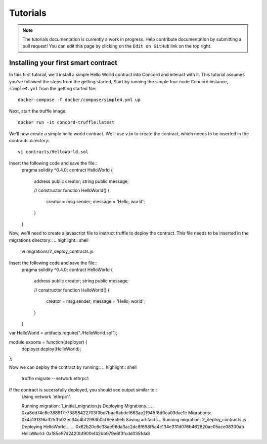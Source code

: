 .. _tutorials

Tutorials
=========

.. note:: The tutorials documentation is currently a work in progress. Help contribute documentation
          by submitting a pull request! You can edit this page by clicking on the ``Edit on GitHub``
          link on the top right.

Installing your first smart contract
~~~~~~~~~~~~~~~~~~~~~~~~~~~~~~~~~~~~

In this first tutorial, we'll install a simple Hello World contract into Concord and interact with it.
This tutorial assumes you've followed the steps from the getting started, 
Start by running the simple four node Concord instance, ``simple4.yml`` from the getting started file:: 

   docker-compose -f docker/compose/simple4.yml up

Next, start the truffle image::

   docker run -it concord-truffle:latest

We'll now create a simple hello world contract. We'll use ``vim`` to create the contract, which
needs to be inserted in the contracts directory::

   vi contracts/HelloWorld.sol

.. highlight:: solidity
Insert the following code and save the file::
    pragma solidity ^0.4.0;
    contract HelloWorld {
        address public creator; 
        string public message; 

        // constructor
        function HelloWorld() {
            creator = msg.sender;
            message = 'Hello, world';
        }
    }

Now, we'll need to create a javascript file to instruct truffle to deploy the contract. This file needs
to be inserted in the migrations directory::
.. highlight:: shell
  vi migrations/2_deploy_contracts.js
.. highlight:: javascript
Insert the following code and save the file::
    pragma solidity ^0.4.0;
    contract HelloWorld {
        address public creator; 
        string public message; 

        // constructor
        function HelloWorld() {
            creator = msg.sender;
            message = 'Hello, world';
        }
    }
var HelloWorld = artifacts.require("./HelloWorld.sol");

module.exports = function(deployer) {
  deployer.deploy(HelloWorld);
};

Now we can deploy the contract by running::
.. highlight:: shell
  truffle migrate --network ethrpc1

If the contract is sucessfully deployed, you should see output similar to::
    Using network 'ethrpc1'.

    Running migration: 1_initial_migration.js
    Deploying Migrations...
    ... 0xa8dd74c8e388917e73898422703f0bd7baa6abdcf663ae2f945f8d0ca03dae1e
    Migrations: 0x4c131316a325ffb02ec34c4bf2993b0cf6eea9eb
    Saving artifacts...
    Running migration: 2_deploy_contracts.js
    Deploying HelloWorld...
    ... 0x62b20c6e38ae96da3ac2dc8f698f5a4c134e331d076b462820ae05ace08300ab
    HelloWorld: 0xf85e97d2420bf900ef42bb979e6f3fcdd0351da8
